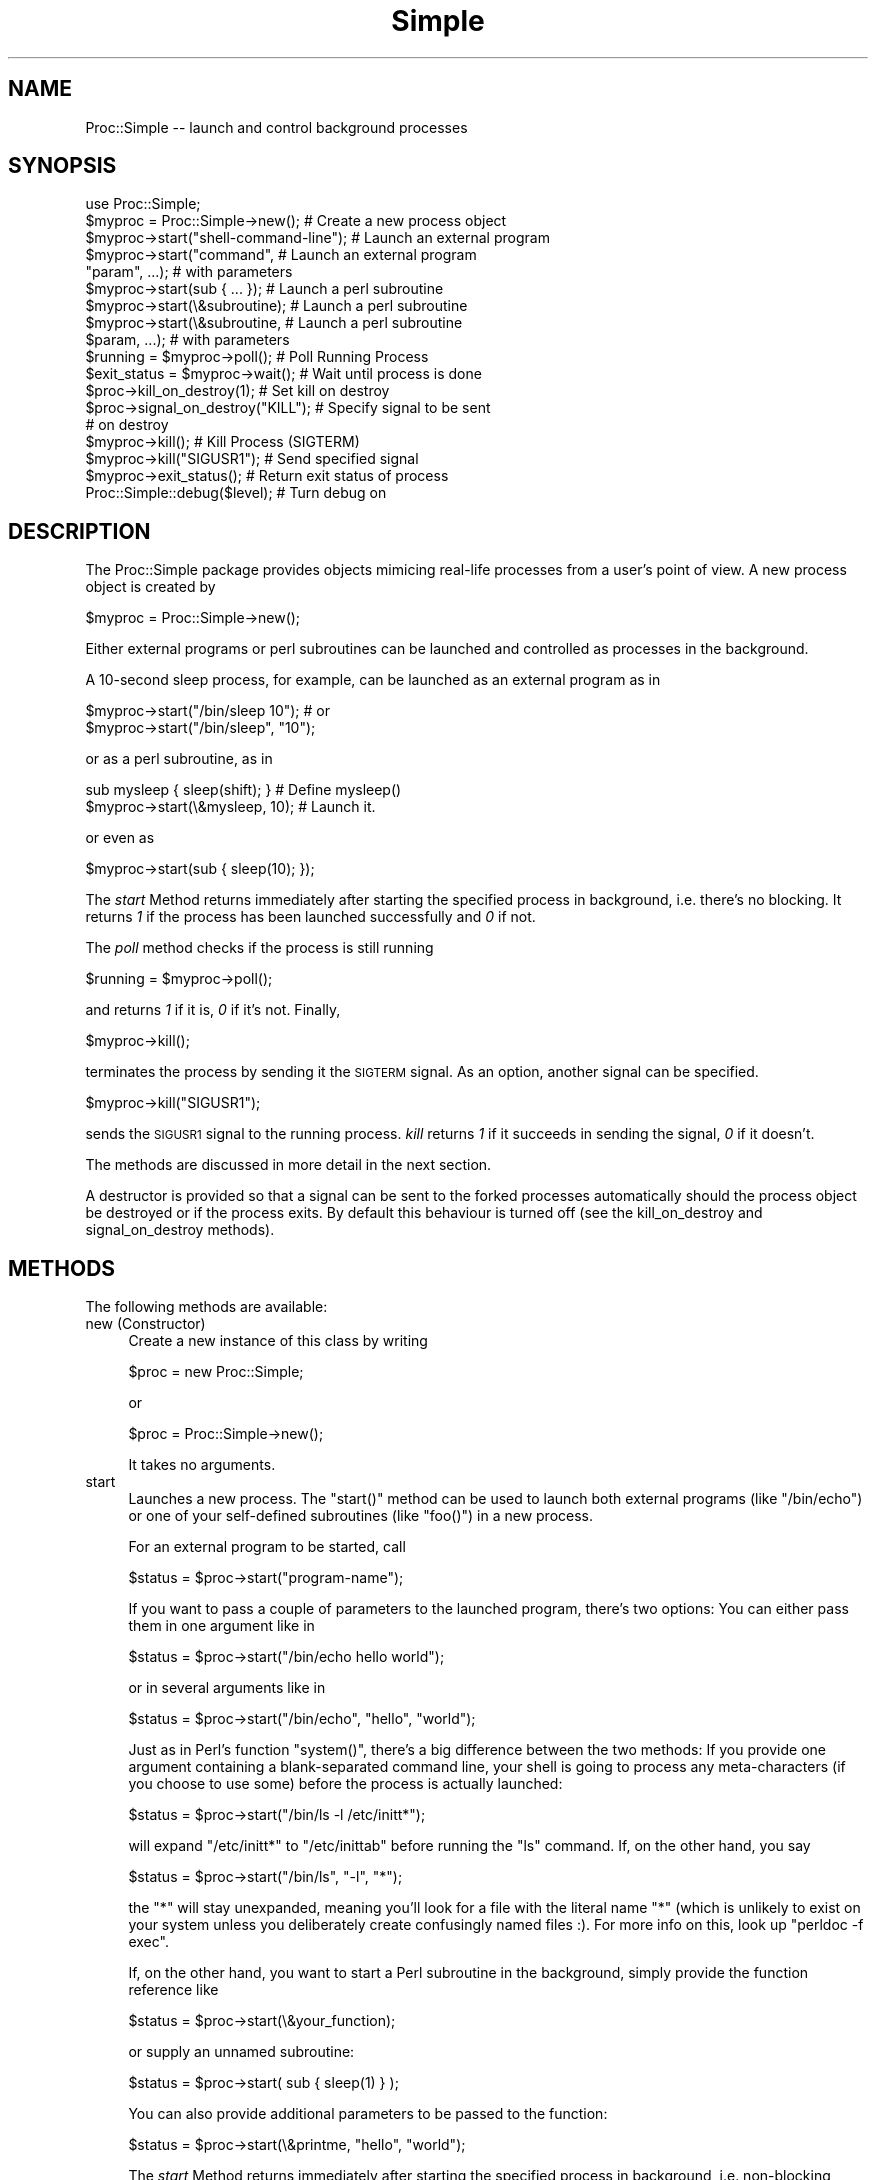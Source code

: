 .\" Automatically generated by Pod::Man 2.27 (Pod::Simple 3.28)
.\"
.\" Standard preamble:
.\" ========================================================================
.de Sp \" Vertical space (when we can't use .PP)
.if t .sp .5v
.if n .sp
..
.de Vb \" Begin verbatim text
.ft CW
.nf
.ne \\$1
..
.de Ve \" End verbatim text
.ft R
.fi
..
.\" Set up some character translations and predefined strings.  \*(-- will
.\" give an unbreakable dash, \*(PI will give pi, \*(L" will give a left
.\" double quote, and \*(R" will give a right double quote.  \*(C+ will
.\" give a nicer C++.  Capital omega is used to do unbreakable dashes and
.\" therefore won't be available.  \*(C` and \*(C' expand to `' in nroff,
.\" nothing in troff, for use with C<>.
.tr \(*W-
.ds C+ C\v'-.1v'\h'-1p'\s-2+\h'-1p'+\s0\v'.1v'\h'-1p'
.ie n \{\
.    ds -- \(*W-
.    ds PI pi
.    if (\n(.H=4u)&(1m=24u) .ds -- \(*W\h'-12u'\(*W\h'-12u'-\" diablo 10 pitch
.    if (\n(.H=4u)&(1m=20u) .ds -- \(*W\h'-12u'\(*W\h'-8u'-\"  diablo 12 pitch
.    ds L" ""
.    ds R" ""
.    ds C` ""
.    ds C' ""
'br\}
.el\{\
.    ds -- \|\(em\|
.    ds PI \(*p
.    ds L" ``
.    ds R" ''
.    ds C`
.    ds C'
'br\}
.\"
.\" Escape single quotes in literal strings from groff's Unicode transform.
.ie \n(.g .ds Aq \(aq
.el       .ds Aq '
.\"
.\" If the F register is turned on, we'll generate index entries on stderr for
.\" titles (.TH), headers (.SH), subsections (.SS), items (.Ip), and index
.\" entries marked with X<> in POD.  Of course, you'll have to process the
.\" output yourself in some meaningful fashion.
.\"
.\" Avoid warning from groff about undefined register 'F'.
.de IX
..
.nr rF 0
.if \n(.g .if rF .nr rF 1
.if (\n(rF:(\n(.g==0)) \{
.    if \nF \{
.        de IX
.        tm Index:\\$1\t\\n%\t"\\$2"
..
.        if !\nF==2 \{
.            nr % 0
.            nr F 2
.        \}
.    \}
.\}
.rr rF
.\"
.\" Accent mark definitions (@(#)ms.acc 1.5 88/02/08 SMI; from UCB 4.2).
.\" Fear.  Run.  Save yourself.  No user-serviceable parts.
.    \" fudge factors for nroff and troff
.if n \{\
.    ds #H 0
.    ds #V .8m
.    ds #F .3m
.    ds #[ \f1
.    ds #] \fP
.\}
.if t \{\
.    ds #H ((1u-(\\\\n(.fu%2u))*.13m)
.    ds #V .6m
.    ds #F 0
.    ds #[ \&
.    ds #] \&
.\}
.    \" simple accents for nroff and troff
.if n \{\
.    ds ' \&
.    ds ` \&
.    ds ^ \&
.    ds , \&
.    ds ~ ~
.    ds /
.\}
.if t \{\
.    ds ' \\k:\h'-(\\n(.wu*8/10-\*(#H)'\'\h"|\\n:u"
.    ds ` \\k:\h'-(\\n(.wu*8/10-\*(#H)'\`\h'|\\n:u'
.    ds ^ \\k:\h'-(\\n(.wu*10/11-\*(#H)'^\h'|\\n:u'
.    ds , \\k:\h'-(\\n(.wu*8/10)',\h'|\\n:u'
.    ds ~ \\k:\h'-(\\n(.wu-\*(#H-.1m)'~\h'|\\n:u'
.    ds / \\k:\h'-(\\n(.wu*8/10-\*(#H)'\z\(sl\h'|\\n:u'
.\}
.    \" troff and (daisy-wheel) nroff accents
.ds : \\k:\h'-(\\n(.wu*8/10-\*(#H+.1m+\*(#F)'\v'-\*(#V'\z.\h'.2m+\*(#F'.\h'|\\n:u'\v'\*(#V'
.ds 8 \h'\*(#H'\(*b\h'-\*(#H'
.ds o \\k:\h'-(\\n(.wu+\w'\(de'u-\*(#H)/2u'\v'-.3n'\*(#[\z\(de\v'.3n'\h'|\\n:u'\*(#]
.ds d- \h'\*(#H'\(pd\h'-\w'~'u'\v'-.25m'\f2\(hy\fP\v'.25m'\h'-\*(#H'
.ds D- D\\k:\h'-\w'D'u'\v'-.11m'\z\(hy\v'.11m'\h'|\\n:u'
.ds th \*(#[\v'.3m'\s+1I\s-1\v'-.3m'\h'-(\w'I'u*2/3)'\s-1o\s+1\*(#]
.ds Th \*(#[\s+2I\s-2\h'-\w'I'u*3/5'\v'-.3m'o\v'.3m'\*(#]
.ds ae a\h'-(\w'a'u*4/10)'e
.ds Ae A\h'-(\w'A'u*4/10)'E
.    \" corrections for vroff
.if v .ds ~ \\k:\h'-(\\n(.wu*9/10-\*(#H)'\s-2\u~\d\s+2\h'|\\n:u'
.if v .ds ^ \\k:\h'-(\\n(.wu*10/11-\*(#H)'\v'-.4m'^\v'.4m'\h'|\\n:u'
.    \" for low resolution devices (crt and lpr)
.if \n(.H>23 .if \n(.V>19 \
\{\
.    ds : e
.    ds 8 ss
.    ds o a
.    ds d- d\h'-1'\(ga
.    ds D- D\h'-1'\(hy
.    ds th \o'bp'
.    ds Th \o'LP'
.    ds ae ae
.    ds Ae AE
.\}
.rm #[ #] #H #V #F C
.\" ========================================================================
.\"
.IX Title "Simple 3"
.TH Simple 3 "2012-11-17" "perl v5.16.3" "User Contributed Perl Documentation"
.\" For nroff, turn off justification.  Always turn off hyphenation; it makes
.\" way too many mistakes in technical documents.
.if n .ad l
.nh
.SH "NAME"
Proc::Simple \-\- launch and control background processes
.SH "SYNOPSIS"
.IX Header "SYNOPSIS"
.Vb 1
\&   use Proc::Simple;
\&
\&   $myproc = Proc::Simple\->new();        # Create a new process object
\&
\&   $myproc\->start("shell\-command\-line"); # Launch an external program
\&   $myproc\->start("command",             # Launch an external program
\&                  "param", ...);         # with parameters
\&                                        
\&   $myproc\->start(sub { ... });          # Launch a perl subroutine
\&   $myproc\->start(\e&subroutine);         # Launch a perl subroutine
\&   $myproc\->start(\e&subroutine,          # Launch a perl subroutine
\&                  $param, ...);          # with parameters
\&
\&   $running = $myproc\->poll();           # Poll Running Process
\&
\&   $exit_status = $myproc\->wait();       # Wait until process is done
\&
\&   $proc\->kill_on_destroy(1);            # Set kill on destroy
\&   $proc\->signal_on_destroy("KILL");     # Specify signal to be sent
\&                                         # on destroy
\&
\&   $myproc\->kill();                      # Kill Process (SIGTERM)
\&
\&
\&
\&   $myproc\->kill("SIGUSR1");             # Send specified signal
\&
\&   $myproc\->exit_status();               # Return exit status of process
\&
\&
\&   Proc::Simple::debug($level);          # Turn debug on
.Ve
.SH "DESCRIPTION"
.IX Header "DESCRIPTION"
The Proc::Simple package provides objects mimicing real-life
processes from a user's point of view. A new process object is created by
.PP
.Vb 1
\&   $myproc = Proc::Simple\->new();
.Ve
.PP
Either external programs or perl subroutines can be launched and
controlled as processes in the background.
.PP
A 10\-second sleep process, for example, can be launched 
as an external program as in
.PP
.Vb 2
\&   $myproc\->start("/bin/sleep 10");    # or
\&   $myproc\->start("/bin/sleep", "10");
.Ve
.PP
or as a perl subroutine, as in
.PP
.Vb 2
\&   sub mysleep { sleep(shift); }    # Define mysleep()
\&   $myproc\->start(\e&mysleep, 10);   # Launch it.
.Ve
.PP
or even as
.PP
.Vb 1
\&   $myproc\->start(sub { sleep(10); });
.Ve
.PP
The \fIstart\fR Method returns immediately after starting the
specified process in background, i.e. there's no blocking.
It returns \fI1\fR if the process has been launched
successfully and \fI0\fR if not.
.PP
The \fIpoll\fR method checks if the process is still running
.PP
.Vb 1
\&   $running = $myproc\->poll();
.Ve
.PP
and returns \fI1\fR if it is, \fI0\fR if it's not. Finally,
.PP
.Vb 1
\&   $myproc\->kill();
.Ve
.PP
terminates the process by sending it the \s-1SIGTERM\s0 signal. As an
option, another signal can be specified.
.PP
.Vb 1
\&   $myproc\->kill("SIGUSR1");
.Ve
.PP
sends the \s-1SIGUSR1\s0 signal to the running process. \fIkill\fR returns \fI1\fR if
it succeeds in sending the signal, \fI0\fR if it doesn't.
.PP
The methods are discussed in more detail in the next section.
.PP
A destructor is provided so that a signal can be sent to
the forked processes automatically should the process object be
destroyed or if the process exits. By default this
behaviour is turned off (see the kill_on_destroy and
signal_on_destroy methods).
.SH "METHODS"
.IX Header "METHODS"
The following methods are available:
.IP "new (Constructor)" 4
.IX Item "new (Constructor)"
Create a new instance of this class by writing
.Sp
.Vb 1
\&  $proc = new Proc::Simple;
.Ve
.Sp
or
.Sp
.Vb 1
\&  $proc = Proc::Simple\->new();
.Ve
.Sp
It takes no arguments.
.IP "start" 4
.IX Item "start"
Launches a new process.
The \f(CW\*(C`start()\*(C'\fR method can be used to launch both external programs 
(like \f(CW\*(C`/bin/echo\*(C'\fR) or one of your self-defined subroutines
(like \f(CW\*(C`foo()\*(C'\fR) in a new process.
.Sp
For an external program to be started, call
.Sp
.Vb 1
\& $status = $proc\->start("program\-name");
.Ve
.Sp
If you want to pass a couple of parameters to the launched program,
there's two options: You can either pass them in one argument like
in
.Sp
.Vb 1
\& $status = $proc\->start("/bin/echo hello world");
.Ve
.Sp
or in several arguments like in
.Sp
.Vb 1
\& $status = $proc\->start("/bin/echo", "hello", "world");
.Ve
.Sp
Just as in Perl's function \f(CW\*(C`system()\*(C'\fR, there's a big difference 
between the two methods: If you provide one argument containing
a blank-separated command line, your shell is going to
process any meta-characters (if you choose to use some) before
the process is actually launched:
.Sp
.Vb 1
\& $status = $proc\->start("/bin/ls \-l /etc/initt*");
.Ve
.Sp
will expand \f(CW\*(C`/etc/initt*\*(C'\fR to \f(CW\*(C`/etc/inittab\*(C'\fR before running the \f(CW\*(C`ls\*(C'\fR
command. If, on the other hand, you say
.Sp
.Vb 1
\& $status = $proc\->start("/bin/ls", "\-l", "*");
.Ve
.Sp
the \f(CW\*(C`*\*(C'\fR will stay unexpanded, meaning you'll look for a file with the
literal name \f(CW\*(C`*\*(C'\fR (which is unlikely to exist on your system unless
you deliberately create confusingly named files :). For
more info on this, look up \f(CW\*(C`perldoc \-f exec\*(C'\fR.
.Sp
If, on the other hand, you want to start a Perl subroutine
in the background, simply provide the function reference like
.Sp
.Vb 1
\& $status = $proc\->start(\e&your_function);
.Ve
.Sp
or supply an unnamed subroutine:
.Sp
.Vb 1
\& $status = $proc\->start( sub { sleep(1) } );
.Ve
.Sp
You can also provide additional parameters to be passed to the function:
.Sp
.Vb 1
\& $status = $proc\->start(\e&printme, "hello", "world");
.Ve
.Sp
The \fIstart\fR Method returns immediately after starting the
specified process in background, i.e. non-blocking mode.
It returns \fI1\fR if the process has been launched
successfully and \fI0\fR if not.
.IP "poll" 4
.IX Item "poll"
The \fIpoll\fR method checks if the process is still running
.Sp
.Vb 1
\&   $running = $myproc\->poll();
.Ve
.Sp
and returns \fI1\fR if it is, \fI0\fR if it's not.
.IP "kill" 4
.IX Item "kill"
The \fIkill()\fR method:
.Sp
.Vb 1
\&   $myproc\->kill();
.Ve
.Sp
terminates the process by sending it the \s-1SIGTERM\s0 signal. As an
option, another signal can be specified.
.Sp
.Vb 1
\&   $myproc\->kill("SIGUSR1");
.Ve
.Sp
sends the \s-1SIGUSR1\s0 signal to the running process. \fIkill\fR returns \fI1\fR if
it succeeds in sending the signal, \fI0\fR if it doesn't.
.IP "kill_on_destroy" 4
.IX Item "kill_on_destroy"
Set a flag to determine whether the process attached
to this object should be killed when the object is
destroyed. By default, this flag is set to false.
The current value is returned.
.Sp
.Vb 3
\&  $current = $proc\->kill_on_destroy;
\&  $proc\->kill_on_destroy(1); # Set flag to true
\&  $proc\->kill_on_destroy(0); # Set flag to false
.Ve
.IP "signal_on_destroy" 4
.IX Item "signal_on_destroy"
Method to set the signal that will be sent to the
process when the object is destroyed (Assuming
kill_on_destroy is true). Returns the current setting.
.Sp
.Vb 2
\&  $current = $proc\->signal_on_destroy;
\&  $proc\->signal_on_destroy("KILL");
.Ve
.IP "redirect_output" 4
.IX Item "redirect_output"
Redirects stdout and/or stderr output to a file.
Specify undef to leave the stderr/stdout handles of the process alone.
.Sp
.Vb 2
\&  # stdout to a file, left stderr unchanged
\&  $proc\->redirect_output ("/tmp/someapp.stdout", undef);
\&  
\&  # stderr to a file, left stdout unchanged
\&  $proc\->redirect_output (undef, "/tmp/someapp.stderr");
\&  
\&  # stdout and stderr to a separate file
\&  $proc\->redirect_output ("/tmp/someapp.stdout", "/tmp/someapp.stderr");
.Ve
.Sp
Call this method before running the start method.
.IP "pid" 4
.IX Item "pid"
Returns the pid of the forked process associated with
this object
.Sp
.Vb 1
\&  $pid = $proc\->pid;
.Ve
.IP "t0" 4
.IX Item "t0"
Returns the start \fItime()\fR of the forked process associated with
this object
.Sp
.Vb 1
\&  $t0 = $proc\->t0();
.Ve
.IP "t1" 4
.IX Item "t1"
Returns the stop \fItime()\fR of the forked process associated with
this object
.Sp
.Vb 1
\&  $t1 = $proc\->t1();
.Ve
.IP "\s-1DESTROY \s0(Destructor)" 4
.IX Item "DESTROY (Destructor)"
Object destructor. This method is called when the
object is destroyed (eg with \*(L"undef\*(R" or on exiting
perl). If kill_on_destroy is true the process
associated with the object is sent the signal_on_destroy
signal (\s-1SIGTERM\s0 if undefined).
.IP "exit_status" 4
.IX Item "exit_status"
Returns the exit status of the process as the $! variable indicates.
If the process is still running, \f(CW\*(C`undef\*(C'\fR is returned.
.IP "wait" 4
.IX Item "wait"
The \fIwait\fR method:
.Sp
.Vb 1
\&   $exit_status = $myproc\->wait();
.Ve
.Sp
waits until the process is done and returns its exit status.
.IP "debug" 4
.IX Item "debug"
Switches debug messages on and off \*(-- \fIProc::Simple::debug\fR\|(1) switches
them on, \fIProc::Simple::debug\fR\|(0) keeps Proc::Simple quiet.
.IP "cleanup" 4
.IX Item "cleanup"
Proc::Simple keeps around data of terminated processes, e.g. you can check via
\&\f(CW\*(C`t0()\*(C'\fR and \f(CW\*(C`t1()\*(C'\fR how long a process ran, even if it's long gone. Over time,
this data keeps occupying more and more memory and if you have a long-running
program, you might want to run \f(CW\*(C`Proc::Simple\->cleanup()\*(C'\fR every once in a
while to get rid of data pertaining to processes no longer in use.
.SH "NOTE"
.IX Header "NOTE"
Please keep in mind that there is no guarantee that the \s-1SIGTERM\s0
signal really terminates a process. Processes can have signal
handlers defined that avoid the shutdown.
If in doubt, whether a process still exists, check it
repeatedly with the \fIpoll\fR routine after sending the signal.
.SH "Shell Processes"
.IX Header "Shell Processes"
If you pass a shell program to Proc::Simple, it'll use \f(CW\*(C`exec()\*(C'\fR to 
launch it. As noted in Perl's \f(CW\*(C`exec()\*(C'\fR manpage, simple commands for
the one-argument version of \f(CW\*(C`exec()\*(C'\fR will be passed to 
\&\f(CW\*(C`execvp()\*(C'\fR directly, while commands containing characters
like \f(CW\*(C`;\*(C'\fR or \f(CW\*(C`*\*(C'\fR will be passed to a shell to make sure those get
the shell expansion treatment.
.PP
This has the interesting side effect that if you launch something like
.PP
.Vb 1
\&    $p\->start("./womper *");
.Ve
.PP
then you'll see two processes in your process list:
.PP
.Vb 3
\&    $ ps auxww | grep womper
\&    mschilli  9126 11:21 0:00 sh \-c ./womper *
\&    mschilli  9127 11:21 0:00 /usr/local/bin/perl \-w ./womper ...
.Ve
.PP
A regular \f(CW\*(C`kill()\*(C'\fR on the process \s-1PID\s0 would only kill the first
process, but Proc::Simple's \f(CW\*(C`kill()\*(C'\fR will use a negative signal
and send it to the first process (9126). Since it has marked the
process as a process group leader when it created it previously
(via \fIsetsid()\fR), this will cause both processes above to receive the
signal sent by \f(CW\*(C`kill()\*(C'\fR.
.SH "Contributors"
.IX Header "Contributors"
Tim Jenness  <t.jenness@jach.hawaii.edu>
   did kill_on_destroy/signal_on_destroy/pid
.PP
Mark R. Southern <mark_southern@merck.com>
   worked on \s-1EXIT_STATUS\s0 tracking
.PP
Tobias Jahn <tjahn@users.sourceforge.net>
   added redirection to stdout/stderr
.PP
Clauss Strauch <Clauss_Strauch@aquila.fac.cs.cmu.edu>
suggested the multi-arg \fIstart()\fR\-methods.
.PP
Chip Capelik contributed a patch with the \fIwait()\fR method.
.PP
Jeff Holt provided a patch for time tracking with \fIt0()\fR and \fIt1()\fR.
.PP
Brad Cavanagh fixed \s-1RT33440 \s0(unreliable $?)
.SH "AUTHOR"
.IX Header "AUTHOR"
.Vb 1
\&    1996, Mike Schilli <cpan@perlmeister.com>
.Ve
.SH "LICENSE"
.IX Header "LICENSE"
Copyright 1996\-2011 by Mike Schilli, all rights reserved.
This program is free software, you can redistribute it and/or
modify it under the same terms as Perl itself.
